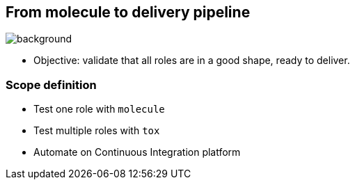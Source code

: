 
## From molecule to delivery pipeline

image::Acetylene_welding_on_cylinder_water_jacket_1918_-_NARA_-_530779.jpg[background]

* Objective: validate that all roles are in a good shape, ready to deliver.

### Scope definition

* Test one role with `molecule`
* Test multiple roles with `tox`
* Automate on Continuous Integration platform

